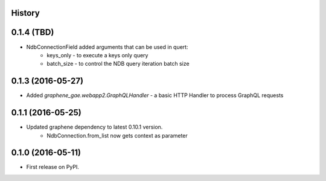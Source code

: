 .. :changelog:

History
-------

0.1.4 (TBD)
---------------------
* NdbConnectionField added arguments that can be used in quert:
    * keys_only - to execute a keys only query
    * batch_size - to control the NDB query iteration batch size


0.1.3 (2016-05-27)
---------------------
* Added `graphene_gae.webapp2.GraphQLHandler` - a basic HTTP Handler to process GraphQL requests


0.1.1 (2016-05-25)
---------------------

* Updated graphene dependency to latest 0.10.1 version.
    * NdbConnection.from_list now gets context as parameter


0.1.0 (2016-05-11)
---------------------

* First release on PyPI.
